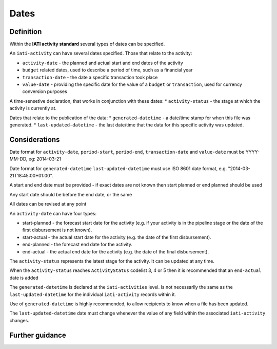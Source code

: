 Dates
=====

Definition
----------
Within the **IATI activity standard** several types of dates can be specified.

An ``iati-activity`` can have several dates specified.  Those that relate to the activity:

* ``activity-date`` - the planned and actual start and end dates of the activity
* ``budget`` related dates, used to describe a period of time, such as a financial year
* ``transaction-date`` - the date a specific transaction took place
* ``value-date`` - providing the specific date for the value of a ``budget`` or ``transaction``, used for currency conversion purposes

A time-sensetive declaration, that works in conjunction with these dates:
* ``activity-status`` - the stage at which the activity is currently at.

Dates that relate to the publication of the data: 
* ``generated-datetime`` - a date/time stamp for when this file was generated. 
* ``last-updated-datetime`` - the last date/time that the data for this specific activity was updated.

Considerations
--------------

Date format for ``activity-date``, ``period-start``, ``period-end``, ``transaction-date`` and ``value-date`` must be YYYY-MM-DD, eg: 2014-03-21

Date format for ``generated-datetime`` ``last-updated-datetime`` must use ISO 8601 date format, e.g. "2014-03-21T18:45:00+01:00".

A start and end date must be provided - if exact dates are not known then start planned or end planned should be used

Any start date should be before the end date, or the same

All dates can be revised at any point

An ``activity-date`` can have four types:

* start-planned - the forecast start date for the activity (e.g. if your activity is in the pipeline stage or the date of the first disbursement is not known).
* start-actual - the actual start date for the activity (e.g. the date of the first disbursement).
* end-planned - the forecast end date for the activity.
* end-actual - the actual end date for the activity (e.g. the date of the final disbursement).

The ``activity-status`` represents the latest stage for the activity.  It can be updated at any time.

When the ``activity-status`` reaches ``ActivityStatus`` codelist 3, 4 or 5 then it is recommended that an ``end-actual`` date is added

The ``generated-datetime`` is declared at the ``iati-activities`` level.  Is not necessarily the same as the ``last-updated-datetime`` for the individual ``iati-activity`` records within it.

Use of ``generated-datetime`` is highly recommended, to allow recipients to know when a file has been updated.

The ``last-updated-datetime`` date must change whenever the value of any field within the associated ``iati-activity`` changes.

Further guidance
----------------



